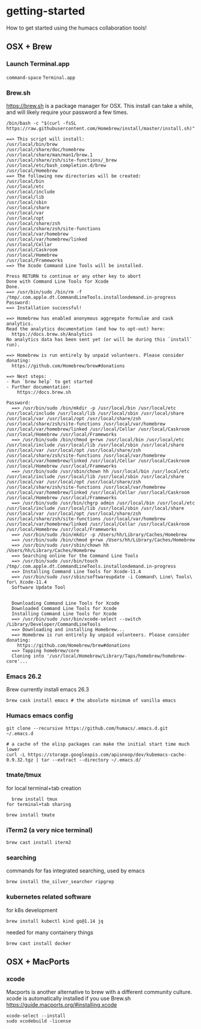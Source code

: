 * getting-started
How to get started using the humacs collaboration tools!

** OSX + Brew
*** Launch Terminal.app
~command-space~ ~Terminal.app~
*** Brew.sh
https://brew.sh is a package manager for OSX. This install can take a while, and will likely require your password a few times.
  #+begin_src shell
    /bin/bash -c "$(curl -fsSL https://raw.githubusercontent.com/Homebrew/install/master/install.sh)"
  #+end_src
  
  #+begin_example
    ==> This script will install:
    /usr/local/bin/brew
    /usr/local/share/doc/homebrew
    /usr/local/share/man/man1/brew.1
    /usr/local/share/zsh/site-functions/_brew
    /usr/local/etc/bash_completion.d/brew
    /usr/local/Homebrew
    ==> The following new directories will be created:
    /usr/local/bin
    /usr/local/etc
    /usr/local/include
    /usr/local/lib
    /usr/local/sbin
    /usr/local/share
    /usr/local/var
    /usr/local/opt
    /usr/local/share/zsh
    /usr/local/share/zsh/site-functions
    /usr/local/var/homebrew
    /usr/local/var/homebrew/linked
    /usr/local/Cellar
    /usr/local/Caskroom
    /usr/local/Homebrew
    /usr/local/Frameworks
    ==> The Xcode Command Line Tools will be installed.

    Press RETURN to continue or any other key to abort
    Done with Command Line Tools for Xcode
    Done.
    ==> /usr/bin/sudo /bin/rm -f /tmp/.com.apple.dt.CommandLineTools.installondemand.in-progress
    Password:
    ==> Installation successful!

    ==> Homebrew has enabled anonymous aggregate formulae and cask analytics.
    Read the analytics documentation (and how to opt-out) here:
      https://docs.brew.sh/Analytics
    No analytics data has been sent yet (or will be during this `install` run).
    
    ==> Homebrew is run entirely by unpaid volunteers. Please consider donating:
      https://github.com/Homebrew/brew#donations
    
    ==> Next steps:
    - Run `brew help` to get started
    - Further documentation: 
        https://docs.brew.sh
  #+end_example
  
  #+begin_example
  Password:
    ==> /usr/bin/sudo /bin/mkdir -p /usr/local/bin /usr/local/etc /usr/local/include /usr/local/lib /usr/local/sbin /usr/local/share /usr/local/var /usr/local/opt /usr/local/share/zsh /usr/local/share/zsh/site-functions /usr/local/var/homebrew /usr/local/var/homebrew/linked /usr/local/Cellar /usr/local/Caskroom /usr/local/Homebrew /usr/local/Frameworks
    ==> /usr/bin/sudo /bin/chmod g+rwx /usr/local/bin /usr/local/etc /usr/local/include /usr/local/lib /usr/local/sbin /usr/local/share /usr/local/var /usr/local/opt /usr/local/share/zsh /usr/local/share/zsh/site-functions /usr/local/var/homebrew /usr/local/var/homebrew/linked /usr/local/Cellar /usr/local/Caskroom /usr/local/Homebrew /usr/local/Frameworks
    ==> /usr/bin/sudo /usr/sbin/chown hh /usr/local/bin /usr/local/etc /usr/local/include /usr/local/lib /usr/local/sbin /usr/local/share /usr/local/var /usr/local/opt /usr/local/share/zsh /usr/local/share/zsh/site-functions /usr/local/var/homebrew /usr/local/var/homebrew/linked /usr/local/Cellar /usr/local/Caskroom /usr/local/Homebrew /usr/local/Frameworks
    ==> /usr/bin/sudo /usr/bin/chgrp admin /usr/local/bin /usr/local/etc /usr/local/include /usr/local/lib /usr/local/sbin /usr/local/share /usr/local/var /usr/local/opt /usr/local/share/zsh /usr/local/share/zsh/site-functions /usr/local/var/homebrew /usr/local/var/homebrew/linked /usr/local/Cellar /usr/local/Caskroom /usr/local/Homebrew /usr/local/Frameworks
    ==> /usr/bin/sudo /bin/mkdir -p /Users/hh/Library/Caches/Homebrew
    ==> /usr/bin/sudo /bin/chmod g+rwx /Users/hh/Library/Caches/Homebrew
    ==> /usr/bin/sudo /usr/sbin/chown hh /Users/hh/Library/Caches/Homebrew
    ==> Searching online for the Command Line Tools
    ==> /usr/bin/sudo /usr/bin/touch /tmp/.com.apple.dt.CommandLineTools.installondemand.in-progress
    ==> Installing Command Line Tools for Xcode-11.4
    ==> /usr/bin/sudo /usr/sbin/softwareupdate -i Command\ Line\ Tools\ for\ Xcode-11.4
    Software Update Tool
    
    
    Downloading Command Line Tools for Xcode
    Downloaded Command Line Tools for Xcode
    Installing Command Line Tools for Xcode
    ==> /usr/bin/sudo /usr/bin/xcode-select --switch /Library/Developer/CommandLineTools
    ==> Downloading and installing Homebrew...
    ==> Homebrew is run entirely by unpaid volunteers. Please consider donating:
      https://github.com/Homebrew/brew#donations
    ==> Tapping homebrew/core
    Cloning into '/usr/local/Homebrew/Library/Taps/homebrew/homebrew-core'...
  #+end_example
*** Emacs 26.2
Brew currently install emacs 26.3
  #+begin_src shell
    brew cask install emacs # the absolute minimum of vanilla emacs
  #+end_src
*** Humacs emacs config
  #+begin_src shell
    git clone --recursive https://github.com/humacs/.emacs.d.git ~/.emacs.d
  #+end_src
  #+begin_src shell
    # a cache of the elisp packages can make the initial start time much lower
    curl -L https://storage.googleapis.com/apisnoop/dev/kubemacs-cache-0.9.32.tgz | tar --extract --directory ~/.emacs.d/
  #+end_src
*** tmate/tmux
  for local terminal+tab creation
  #+begin_src shell
    brew install tmux
  for terminal+tab sharing
  #+end_src  #+begin_src shell
    brew install tmate
  #+end_src
*** iTerm2 (a very nice terminal)
  #+begin_src shell
    brew cast install iterm2
  #+end_src
*** searching
  commands for fas integrated searching, used by emacs
  #+begin_src shell
    brew install the_silver_searcher ripgrep
  #+end_src
*** kubernetes related software
  for k8s development
  #+begin_src shell
    brew install kubectl kind go@1.14 jq
  #+end_src
  needed for many containery things
  #+begin_src shell
    brew cast install docker
  #+end_src

** OSX + MacPorts
*** xcode
Macports is another alternative to brew with a different community culture.
xcode is automatically installed if you use Brew.sh
https://guide.macports.org/#installing.xcode
  #+begin_src shell
    xcode-select --install
    sudo xcodebuild -license
  #+end_src
